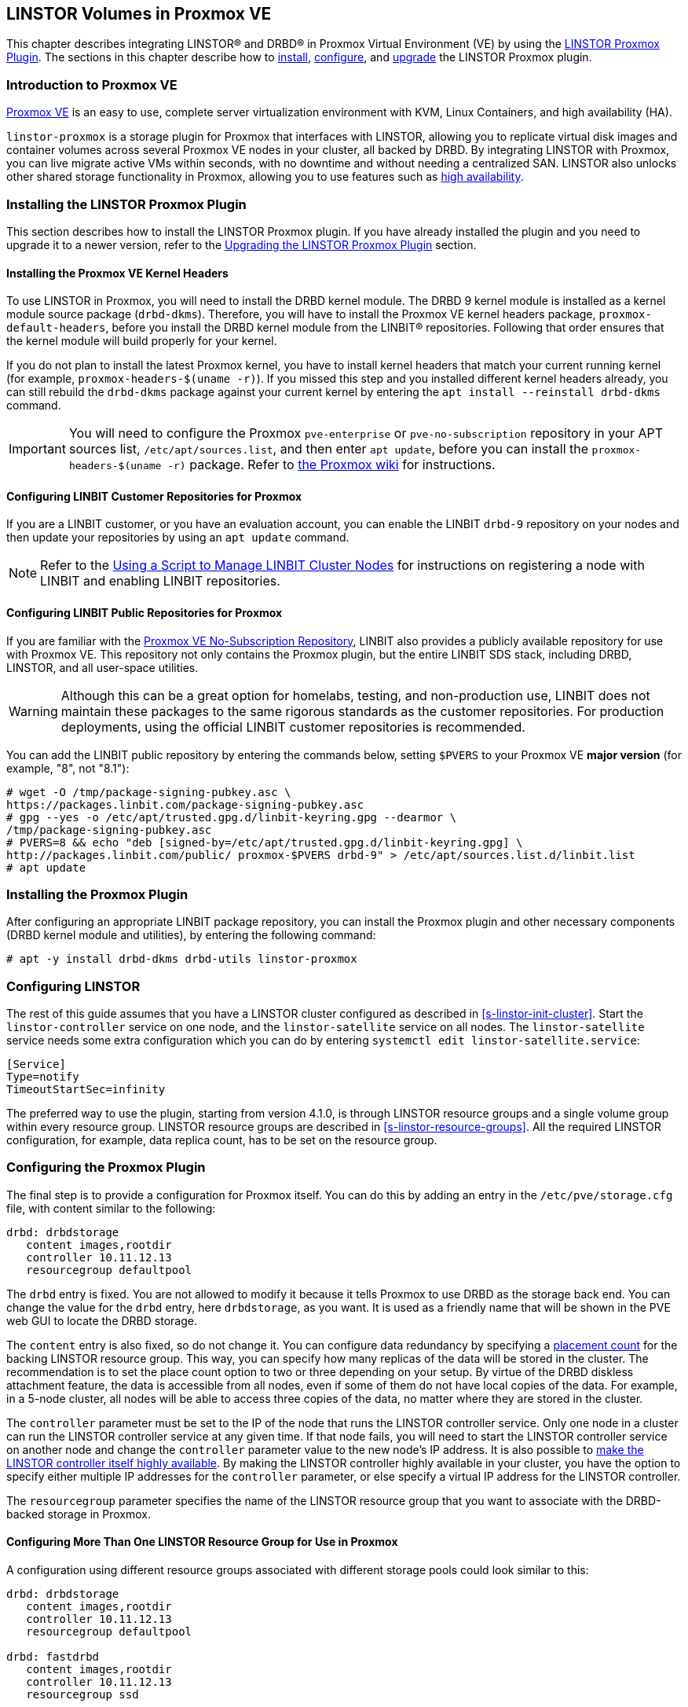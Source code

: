 [[ch-proxmox-linstor]]
== LINSTOR Volumes in Proxmox VE

indexterm:[Proxmox]This chapter describes integrating LINSTOR(R) and DRBD(R) in Proxmox Virtual
Environment (VE) by using the https://github.com/linbit/linstor-proxmox[LINSTOR Proxmox Plugin].
The sections in this chapter describe how to <<s-proxmox-ls-install,install>>,
<<s-proxmox-ls-ls-configuration,configure>>, and <<s-proxmox-ls-upgrades,upgrade>> the LINSTOR
Proxmox plugin.

[[s-proxmox-ls-overview]]
=== Introduction to Proxmox VE

http://www.proxmox.com/en/[Proxmox VE] is an easy to use, complete server
virtualization environment with KVM, Linux Containers, and high availability (HA).

`linstor-proxmox` is a storage plugin for Proxmox that interfaces with LINSTOR, allowing you to
replicate virtual disk images and container volumes across several Proxmox VE nodes in your cluster,
all backed by DRBD. By integrating LINSTOR with Proxmox, you can live migrate active VMs within
seconds, with no downtime and without needing a centralized SAN. LINSTOR also unlocks other shared
storage functionality in Proxmox, allowing you to use features such as
https://pve.proxmox.com/wiki/High_Availability[high availability].

[[s-proxmox-ls-install]]
=== Installing the LINSTOR Proxmox Plugin

This section describes how to install the LINSTOR Proxmox plugin. If you have already installed
the plugin and you need to upgrade it to a newer version, refer to the <<s-proxmox-ls-upgrades>>
section.

[[s-proxmox-pve-headers-install]]
==== Installing the Proxmox VE Kernel Headers

To use LINSTOR in Proxmox, you will need to install the DRBD kernel module. The DRBD 9 kernel module
is installed as a kernel module source package (`drbd-dkms`). Therefore, you will have to install
the Proxmox VE kernel headers package, `proxmox-default-headers`, before you install the DRBD kernel
module from the LINBIT(R) repositories. Following that order ensures that the kernel module will
build properly for your kernel.

If you do not plan to install the latest Proxmox kernel, you have to install kernel headers that
match your current running kernel (for example, `proxmox-headers-$(uname -r)`). If you missed this
step and you installed different kernel headers already, you can still rebuild the `drbd-dkms`
package against your current kernel by entering the `apt install --reinstall drbd-dkms` command.

IMPORTANT: You will need to configure the Proxmox `pve-enterprise` or `pve-no-subscription`
repository in your APT sources list, `/etc/apt/sources.list`, and then enter `apt update`, before
you can install the `proxmox-headers-$(uname -r)` package. Refer to
https://pve.proxmox.com/wiki/Package_Repositories#_repositories_in_proxmox_ve[the Proxmox wiki] for
instructions.

ifndef::de-brand[]
[[s-proxmox-installing-from-linbit-customer-repos]]

==== Configuring LINBIT Customer Repositories for Proxmox
If you are a LINBIT customer, or you have an evaluation account, you can enable the LINBIT
`drbd-9` repository on your nodes and then update your repositories by using an `apt update`
command.

NOTE: Refer to the <<linstor-administration.adoc#s-linbit-manage-nodes-script,Using a Script to
Manage LINBIT Cluster Nodes>> for instructions on registering a node with LINBIT and enabling
LINBIT repositories.
endif::de-brand[]

[[s-proxmox-installing-from-linbit-public-repos]]
==== Configuring LINBIT Public Repositories for Proxmox

If you are familiar with the
https://pve.proxmox.com/wiki/Package_Repositories#sysadmin_no_subscription_repo[Proxmox VE
No-Subscription Repository], LINBIT also provides a publicly available repository for use with
Proxmox VE. This repository not only contains the Proxmox plugin, but the entire LINBIT SDS stack,
including DRBD, LINSTOR, and all user-space utilities.

WARNING: Although this can be a great option for homelabs, testing, and non-production use, LINBIT does
not maintain these packages to the same rigorous standards as the customer repositories. For
production deployments, using the official LINBIT customer repositories is recommended.

You can add the LINBIT public repository by entering the commands below, setting `$PVERS` to your
Proxmox VE *major version* (for example, "8", not "8.1"):

----
# wget -O /tmp/package-signing-pubkey.asc \
https://packages.linbit.com/package-signing-pubkey.asc
# gpg --yes -o /etc/apt/trusted.gpg.d/linbit-keyring.gpg --dearmor \
/tmp/package-signing-pubkey.asc
# PVERS=8 && echo "deb [signed-by=/etc/apt/trusted.gpg.d/linbit-keyring.gpg] \
http://packages.linbit.com/public/ proxmox-$PVERS drbd-9" > /etc/apt/sources.list.d/linbit.list
# apt update
----

=== Installing the Proxmox Plugin

After configuring an appropriate LINBIT package repository, you can install the Proxmox plugin and
other necessary components (DRBD kernel module and utilities), by entering the following command:

----
# apt -y install drbd-dkms drbd-utils linstor-proxmox
----

[[s-proxmox-ls-ls-configuration]]
=== Configuring LINSTOR

The rest of this guide assumes that you have a LINSTOR cluster configured as described in
<<s-linstor-init-cluster>>. Start the `linstor-controller` service on one node, and the
`linstor-satellite` service on all nodes. The `linstor-satellite` service needs some extra
configuration which you can do by entering `systemctl edit linstor-satellite.service`:

----
[Service]
Type=notify
TimeoutStartSec=infinity
----

The preferred way to use the plugin, starting from version 4.1.0, is through LINSTOR resource
groups and a single volume group within every resource group. LINSTOR resource groups are
described in <<s-linstor-resource-groups>>. All the required LINSTOR configuration, for example,
data replica count, has to be set on the resource group.

[[s-proxmox-ls-configuration]]
=== Configuring the Proxmox Plugin

The final step is to provide a configuration for Proxmox itself. You can do this by adding an
entry in the `/etc/pve/storage.cfg` file, with content similar to the following:

----
drbd: drbdstorage
   content images,rootdir
   controller 10.11.12.13
   resourcegroup defaultpool
----

The `drbd` entry is fixed. You are not allowed to modify it because it tells Proxmox to use DRBD
as the storage back end. You can change the value for the `drbd` entry, here `drbdstorage`, as
you want. It is used as a friendly name that will be shown in the PVE web GUI to locate the DRBD
storage.

The `content` entry is also fixed, so do not change it. You can configure data redundancy by
specifying a <<linstor-administration.adoc#s-linstor-placement-count-rg-feature,placement
count>> for the backing LINSTOR resource group. This way, you can specify how many replicas of
the data will be stored in the cluster. The recommendation is to set the place count option to
two or three depending on your setup. By virtue of the DRBD diskless attachment feature, the
data is accessible from all nodes, even if some of them do not have local copies of the data.
For example, in a 5-node cluster, all nodes will be able to access three copies of the data, no
matter where they are stored in the cluster.

The `controller` parameter must be set to the IP of the node that runs the LINSTOR controller
service. Only one node in a cluster can run the LINSTOR controller service at any given time. If
that node fails, you will need to start the LINSTOR controller service on another node and
change the `controller` parameter value to the new node's IP address. It is also possible to
<<s-proxmox-ls-HA,make the LINSTOR controller itself highly available>>. By making the LINSTOR
controller highly available in your cluster, you have the option to specify either multiple IP
addresses for the `controller` parameter, or else specify a virtual IP address for the LINSTOR
controller.

The `resourcegroup` parameter specifies the name of the LINSTOR resource group that you want to
associate with the DRBD-backed storage in Proxmox.

[[s-linstor-proxmox-more-than-one-resource-group]]
==== Configuring More Than One LINSTOR Resource Group for Use in Proxmox

A configuration using different resource groups associated with different storage pools could
look similar to this:

----
drbd: drbdstorage
   content images,rootdir
   controller 10.11.12.13
   resourcegroup defaultpool

drbd: fastdrbd
   content images,rootdir
   controller 10.11.12.13
   resourcegroup ssd

drbd: slowdrbd
   content images,rootdir
   controller 10.11.12.13
   resourcegroup backup
----

After making this configuration, you will be able to create VMs by using the Proxmox web GUI, by
selecting "__drbdstorage__", or any other of the defined pools, "__fastdrbd__" or
"__slowdrbd__", as storage locations for your VM disk images.

Starting from version 5 of the plugin, you can set the option `preferlocal yes`. If you set this
option, the plugin tries to create a diskful assignment on the node that issued the storage
create command. With this option you can ensure that the VM gets local storage if possible.
Without the option LINSTOR might place the storage on nodes 'B' and 'C', while the VM is
initially started on node 'A'. This would still work as node 'A' then would get a diskless
assignment, but having local storage might be preferred.

.NOTE: DRBD supports only the **raw** disk format at the moment.

At this point you can try to live migrate the VM. Because all data is accessible on all nodes,
even on diskless nodes, it will take just a few seconds. The overall process might take a bit
longer if the VM is under load and if there is a significant amount of RAM being dirtied all the
time. But in any case, the downtime should be minimal and you will experience no operational
interruption at all.

.Table Configuration Options
|===
| Option | Meaning

| `controller`    | The IP of the LINSTOR controller (',' separated list allowed)
| `resourcegroup` | The name of a LINSTOR resource group which defines the deployment of new VMs. As described above
| `preferlocal`   | Prefer to create local storage (yes/no). As described above
| `statuscache`   | Time in seconds status information is cached, 0 means no extra cache. Relevant on huge clusters with hundreds of resources. This has to be set on *all* `drbd` storage entries in `/etc/pve/storage.cfg` to take effect.
| `exactsize`     | Set this temporarily to `yes` to allow storage migration from external storage such as LVM
to DRBD/LINSTOR.
| `apicrt`        | Path to the client certificate
| `apikey`        | Path to the client private key
| `apica`         | Path to the CA certificate
|===

[[s-proxmox-ls-HA]]
=== Configuring a Highly Available LINSTOR Controller in Proxmox

Making LINSTOR highly available is a matter of making the LINSTOR controller highly available.
Doing this is described in <<s-linstor_ha>>. This is an optional configuration that can make
your LINSTOR integration with Proxmox more fault-tolerant. 

After completing the steps in the linked section, the last and crucial step is to configure the
Proxmox plugin to be able to connect to different LINSTOR controllers. The plugin will use the
first controller it receives an answer from. You configure different LINSTOR controllers in
Proxmox by adding a comma-separated list of controller node IP addresses in the `controller`
section of the plugin, for example:

----
drbd: drbdstorage
   content images,rootdir
   controller 10.11.12.13,10.11.12.14,10.11.12.15
   resourcegroup defaultpool
----

An alternative is to configure a virtual IP (VIP) address for the LINSTOR controller by using an
OCF resource agent, `ocf:heartbeat:IPaddr2`, added to the DRBD Reactor promoter plugin's
services start list. If you do this, you could then specify the VIP address for the `controller`
parameter value.

[[s-proxmox-cloud-init]]
=== Storage for Cloud-init Images

Cloud-init VM images are only a few MB in size and Proxmox can generate them on-demand. This is
possible because the settings saved in cloud-init images are stored cluster wide in Proxmox
itself. This allows Proxmox to use local storage (for example, LVM) for such images. If a VM is
started on a node where the cloud-init image does not exist, it is generated from the stored
settings.

While you can store cloud-init images on DRBD storage, there is no gain in doing that. Storing
cloud-init images on local storage is enough.

[[s-linstor-proxmox-vm-image-naming]]
=== Virtual Machine Image Naming In Proxmox with LINSTOR

Starting with version 8 of the LINSTOR Proxmox plugin, VM disk images have names such as
`pm-12cf742a_101` within PVE, and `pm-12cf742a` within LINSTOR and DRBD. This is a static prefix
(`pm-`), 8 characters of a UUID, and on PVE level the VMID separated by an underscore (`_101`).
In older versions of the plugin, VM disk images had names such as `vm-101-disk-1`. If you
upgrade the plugin to version 8 or later, if you clone a VM that uses the older naming scheme,
the cloned disk image will have the version 8 naming scheme.

[[s-linstor-proxmox-migrating-storage]]
=== Migrating Storage to DRBD in Proxmox with LINSTOR

Sometimes, you might want to migrate existing Proxmox data to DRBD-backed storage. This section
details the steps that you need to take to do this, for example, when migrating existing LVM or
ZFS-backed Proxmox data. If your Proxmox data is already on DRBD-backed storage, these steps are
unnecessary, for example, to do a live migration of a VM from one DRBD-backed storage to another
DRBD-backed storage.

IMPORTANT: These instructions require version 8 or later of the LINSTOR Proxmox plugin.

If you want to migrate data, such as VM disk images, while your Proxmox VMs are online, you can
*temporarily* set `exactsize yes` in your `/etc/pve/storage.cfg` storage configuration file for
a particular DRBD storage, and then migrate disks from the non-DRBD-backed storage to the
DRBD-backed storage. After you are done, remove the `exactsize` option from the `storage.cfg`
configuration file. The LINSTOR property that the `exactsize` option enabled to temporarily
allow online migration will be deleted when the disk is activated again (but not if the disk is
currently active). If you want to delete the property for all active disks after migration, or
you want to be extra sure, you can run a command such as the following:

----
# linstor -m --output-version v1 rd l | \
jq '.[][].name' | \
xargs -I {} linstor rd sp {} DrbdOptions/ExactSize False
----

[[s-proxmox-ls-upgrades]]
=== Upgrading the LINSTOR Proxmox Plugin

This section describes changes to be aware of or actions that you might need to do when
upgrading an existing installation of the `linstor-proxmox` plugin.

If you need to do a fresh installation, skip this section and continue with
<<s-proxmox-ls-install>>.

[[s-proxmox-ls-upgrades-plug-x-8]]
==== Upgrading Plugin to 8.x

Upgrading to this plugin version requires LINSTOR 1.27.0 or greater.

This version of the LINSTOR Proxmox plugin introduced a new naming scheme for VM images created
on LINSTOR and DRBD backed storage. Existing VMs from earlier plugin versions will still work
with version 8 of the plugin. The naming scheme change requires no user intervention, besides
the user getting accustomed to the new naming scheme.

You can find more details about the naming scheme in <<s-linstor-proxmox-vm-image-naming>>.

Until version 8 of the plugin, it was only possible to migrate data such as VM disk images from
external storage such LVM to LINSTOR and DRBD backed storage if the data was migrated offline.
Starting with version 8 of the plugin, you can migrate data online. For more details, refer to
<<s-linstor-proxmox-migrating-storage>>.

[[s-proxmox-ls-upgrades-plug-x-7]]
==== Upgrading Plugin to 7.x

Version 7 of the plugin uses a LINSTOR controller API that is available from LINSTOR version
1.21.1 onward. Make sure that your LINSTOR setup (controller and satellites) use at least that
version.

[[s-proxmox-ls-upgrades-plug-4-5]]
==== Upgrading Plugin from 4.x to 5.x

Version 5 of the plugin drops compatibility with the legacy configuration options `storagepool`
and `redundancy`. Version 5 *requires* a `resourcegroup` option, and obviously a LINSTOR
resource group. The old options should be removed from the configuration.

Configuring LINSTOR is described in Section <<s-proxmox-ls-ls-configuration>>, a typical example
follows. The following example assumes that the `storagepool` was set to `mypool`, and
`redundancy` to 3.

----
# linstor resource-group create --storage-pool=mypool --place-count=3 drbdMypoolThree
# linstor volume-group create drbdMypoolThree
# vi /etc/pve/storage.cfg
drbd: drbdstorage
   content images,rootdir
   controller 10.11.12.13
   resourcegroup drbdMypoolThree
----

[[s-proxmox-ls-upgrades-plug-5-6]]
==== Upgrading Plugin from 5.x to 6.x

Version 6.0.0 of the plugin drops all code related to the `redundancy` setting. This is handled
by LINSTOR resource groups (`resourcegroup` setting) for a very long time. No change should be
required.

The `controllervm` setting, which was intended for executing a LINSTOR controller in a VM manged
by LINSTOR is gone. Using `drbd-reactor` to realize a highly available LINSTOR controller is
what we suggest.

The settings `statuscache` and `preferlocal` are now enabled by default.

[[s-proxmox-ls-upgrades-pve-5-6]]
==== Upgrading PVE from 5.x to 6.x

With version 6, PVE added additional parameters to some functions and rightfully reset their
"APIAGE". This means that old plugins, while they might actually be usable because they do not
use any of these changed functions, do not work anymore. Upgrade to plugin version 5.2.1 at
least.

